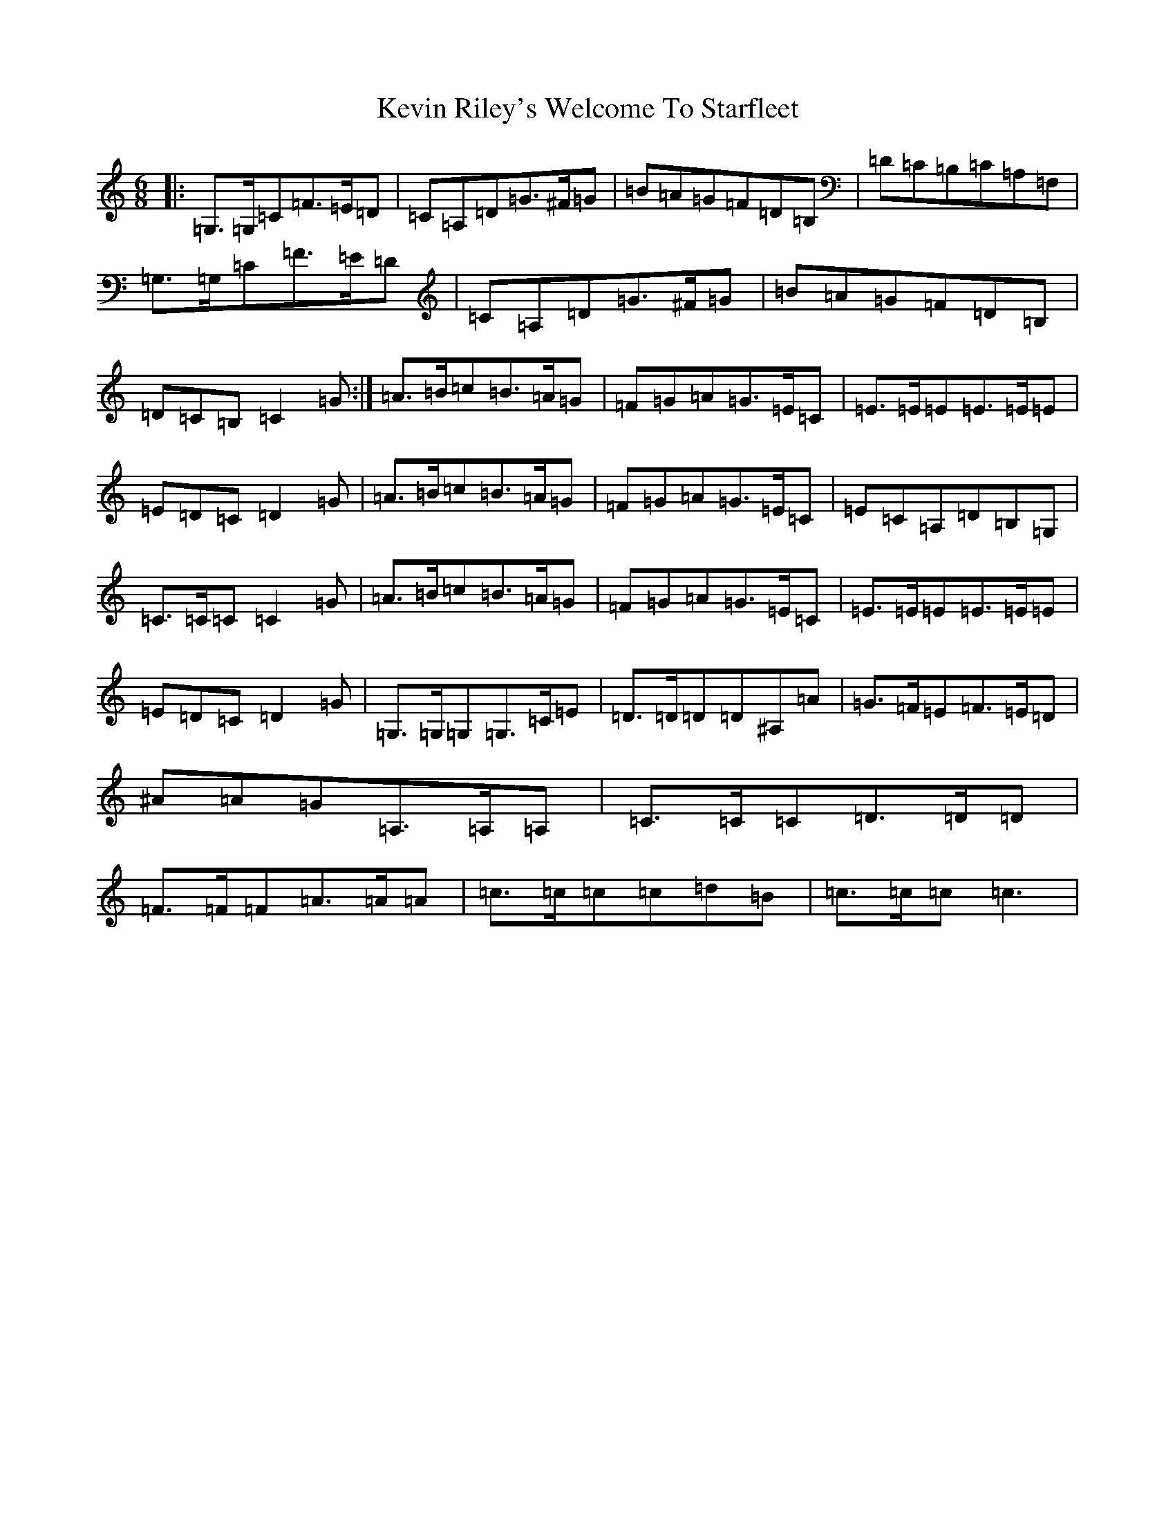 X: 11335
T: Kevin Riley's Welcome To Starfleet
S: https://thesession.org/tunes/11042#setting11042
R: jig
M:6/8
L:1/8
K: C Major
|:=G,>=G,=C=F>=E=D|=C=A,=D=G>^F=G|=B=A=G=F=D=B,|=D=C=B,=C=A,=F,|=G,>=G,=C=F>=E=D|=C=A,=D=G>^F=G|=B=A=G=F=D=B,|=D=C=B,=C2=G:|=A>=B=c=B>=A=G|=F=G=A=G>=E=C|=E>=E=E=E>=E=E|=E=D=C=D2=G|=A>=B=c=B>=A=G|=F=G=A=G>=E=C|=E=C=A,=D=B,=G,|=C>=C=C=C2=G|=A>=B=c=B>=A=G|=F=G=A=G>=E=C|=E>=E=E=E>=E=E|=E=D=C=D2=G|=G,>=G,=G,=G,>=C=E|=D>=D=D=D^A,=A|=G>=F=E=F>=E=D|^A=A=G=A,>=A,=A,|=C>=C=C=D>=D=D|=F>=F=F=A>=A=A|=c>=c=c=c=d=B|=c>=c=c=c3|